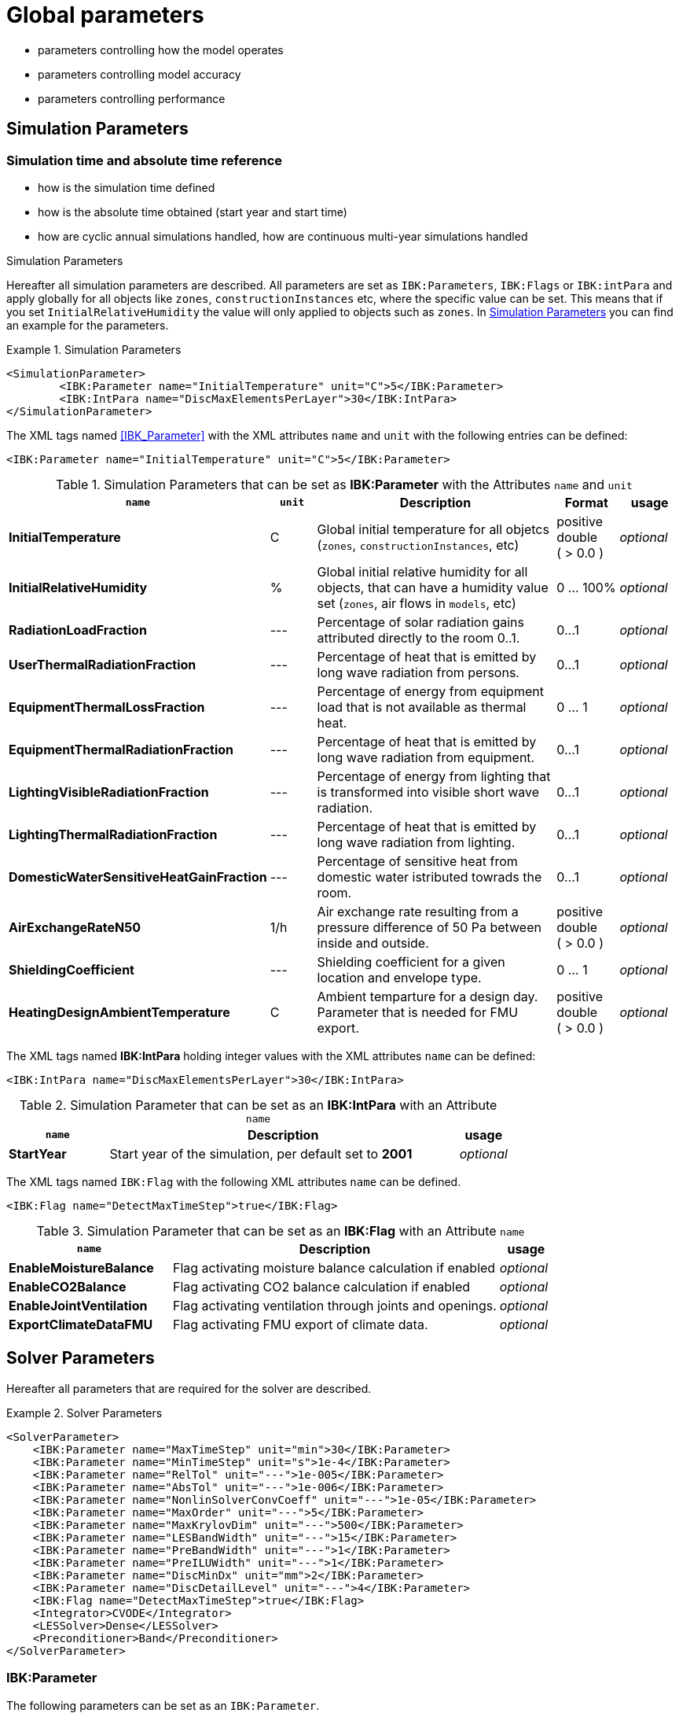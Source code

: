 # Global parameters


- parameters controlling how the model operates
- parameters controlling model accuracy
- parameters controlling performance

## Simulation Parameters

### Simulation time and absolute time reference

- how is the simulation time defined
- how is the absolute time obtained (start year and start time)
- how are cyclic annual simulations handled, how are continuous multi-year simulations handled

.Simulation Parameters

Hereafter all simulation parameters are described. All parameters are set as `IBK:Parameters`, `IBK:Flags` or `IBK:intPara` and apply globally for all objects like `zones`, `constructionInstances` etc, where the specific value can be set. This means that if you set `InitialRelativeHumidity` the value will only applied to objects such as `zones`. In <<simpara>> you can find an example for the parameters. 

:xrefstyle: short

[[simpara]]
.Simulation Parameters
====
[source,xml]
----
<SimulationParameter>
	<IBK:Parameter name="InitialTemperature" unit="C">5</IBK:Parameter>
	<IBK:IntPara name="DiscMaxElementsPerLayer">30</IBK:IntPara>
</SimulationParameter>
----
====

The XML tags named <<IBK_Parameter>> with the XML attributes `name` and `unit` with the following entries can be defined:
[source,xml]
----
<IBK:Parameter name="InitialTemperature" unit="C">5</IBK:Parameter>
----

.Simulation Parameters that can be set as *IBK:Parameter* with the Attributes `name` and `unit`
[options="header"]
[cols="30%,^ 8%,42%,^ 10%,^ 10%"]
[width="100%"]
|====================
| `name` | `unit`| Description | Format | usage 
| *InitialTemperature* | C | Global initial temperature for all objetcs (`zones`, `constructionInstances`, etc) | positive double ({nbsp}>{nbsp}0.0{nbsp}) | _optional_
| *InitialRelativeHumidity* | % | Global initial relative humidity for all objects, that can have a humidity value set (`zones`, air flows in `models`, etc) | 0 ... 100% | _optional_
| *RadiationLoadFraction* | --- | Percentage of solar radiation gains attributed directly to the room 0..1. | 0...1 | _optional_
| *UserThermalRadiationFraction* | --- | Percentage of heat that is emitted by long wave radiation from persons.  | 0...1 | _optional_
| *EquipmentThermalLossFraction*   | --- | Percentage of energy from equipment load that is not available as thermal heat.  | 0 ... 1 | _optional_
| *EquipmentThermalRadiationFraction* | --- | Percentage of heat that is emitted by long wave radiation from equipment.  | 0...1 | _optional_
| *LightingVisibleRadiationFraction* | --- | Percentage of energy from lighting that is transformed into visible short wave radiation.  | 0...1 | _optional_
| *LightingThermalRadiationFraction* |--- | Percentage of heat that is emitted by long wave radiation from lighting.  | 0...1 | _optional_
| *DomesticWaterSensitiveHeatGainFraction* |--- | Percentage of sensitive heat from domestic water istributed towrads the room.  | 0...1 | _optional_
| *AirExchangeRateN50* | 1/h | Air exchange rate resulting from a pressure difference of 50 Pa between inside and outside.  | positive double ({nbsp}>{nbsp}0.0{nbsp}) | _optional_
| *ShieldingCoefficient* | --- | Shielding coefficient for a given location and envelope type. | 0 ... 1  | _optional_
| *HeatingDesignAmbientTemperature* | C | Ambient temparture for a design day. Parameter that is needed for FMU export.  | positive double ({nbsp}>{nbsp}0.0{nbsp}) | _optional_
|====================


The XML tags named *IBK:IntPara* holding integer values with the XML attributes `name` can be defined:

[source,xml]
----
<IBK:IntPara name="DiscMaxElementsPerLayer">30</IBK:IntPara>
----

.Simulation Parameter that can be set as an *IBK:IntPara* with an Attribute `name`
[options="header"]
[cols="20%, 70%,^ 10%"]
[width="100%"]
|====================
| `name`  | Description | usage 
| *StartYear* |  Start year of the simulation, per default set to *2001* | _optional_
|====================


The XML tags named `IBK:Flag` with the following XML attributes `name` can be defined. 

[source,xml]
----
<IBK:Flag name="DetectMaxTimeStep">true</IBK:Flag>
----

.Simulation Parameter that can be set as an *IBK:Flag* with an Attribute `name`
[options="header"]
[cols="30%, 60%,^ 10%"]
[width="100%"]
|====================
| `name` | Description | usage 
| *EnableMoistureBalance* |  Flag activating moisture balance calculation if enabled | _optional_
| *EnableCO2Balance* |  Flag activating CO2 balance calculation if enabled | _optional_
| *EnableJointVentilation* |  Flag activating ventilation through joints and openings. | _optional_
| *ExportClimateDataFMU* |  Flag activating FMU export of climate data. | _optional_
|====================

    
## Solver Parameters

Hereafter all parameters that are required for the solver are described.

.Solver Parameters
====
[source,xml]
----
<SolverParameter>
    <IBK:Parameter name="MaxTimeStep" unit="min">30</IBK:Parameter>
    <IBK:Parameter name="MinTimeStep" unit="s">1e-4</IBK:Parameter>
    <IBK:Parameter name="RelTol" unit="---">1e-005</IBK:Parameter>
    <IBK:Parameter name="AbsTol" unit="---">1e-006</IBK:Parameter>
    <IBK:Parameter name="NonlinSolverConvCoeff" unit="---">1e-05</IBK:Parameter>
    <IBK:Parameter name="MaxOrder" unit="---">5</IBK:Parameter>
    <IBK:Parameter name="MaxKrylovDim" unit="---">500</IBK:Parameter>
    <IBK:Parameter name="LESBandWidth" unit="---">15</IBK:Parameter>
    <IBK:Parameter name="PreBandWidth" unit="---">1</IBK:Parameter>
    <IBK:Parameter name="PreILUWidth" unit="---">1</IBK:Parameter>
    <IBK:Parameter name="DiscMinDx" unit="mm">2</IBK:Parameter>
    <IBK:Parameter name="DiscDetailLevel" unit="---">4</IBK:Parameter>
    <IBK:Flag name="DetectMaxTimeStep">true</IBK:Flag>
    <Integrator>CVODE</Integrator>
    <LESSolver>Dense</LESSolver>
    <Preconditioner>Band</Preconditioner>
</SolverParameter>
----
====

### IBK:Parameter

The following parameters can be set as an `IBK:Parameter`. 

[source,xml]
----
<IBK:Parameter name="MaxTimeStep" unit="min">30</IBK:Parameter>
----

.Parameters that can be set as an *IBK:Parameter* with the Attributes `name` and `unit`. 
[options="header"]
[cols="30%,^ 8%,32%,^ 10%,^ 10%,^ 10%"]
[width="100%"]
|====================
|`name`|`unit`|Description|Format|initial|usage
|*RelTol*|---|Relative tolerance for solver error check.|0…1|1E-04|_optional_
|*AbsTol*|---|Absolute tolerance for solver error check.|0…1|1E-10|_optional_
|*MaxTimeStep*|h|Maximum permitted time step for integration.|positive double ({nbsp}>{nbsp}0.0{nbsp})|1|_optional_
|*MinTimeStep*|s|Minimum accepted time step, before solver aborts with error.|positive double ({nbsp}>{nbsp}0.0{nbsp})|1E-12|_optional_
|*InitialTimeStep*|s|Initial time step size (or constant step size for ExplicitEuler integrator).|positive double ({nbsp}>{nbsp}0.0{nbsp})|0.1|_optional_
|*NonlinSolverConvCoeff*|---|Coefficient reducing nonlinear equation solver convergence limit. Not supported by Implicit Euler. |0…1|0.1|_optional_
|*IterativeSolverConvCoeff*|---|Coefficient reducing iterative equation solver convergence limit.|0…1|0.05|_optional_
|*DiscMinDx*|mm|Minimum element width for wall discretization.|positive double ({nbsp}>{nbsp}0.0{nbsp})|2|_optional_
|*DiscStretchFactor*|---
a|Stretch factor for variable wall discretizations:

- *0* - no disc
- *1* - equidistance 
- *> 1* - variable

|positive integer ({nbsp}>{nbsp}0{nbsp})|50|_optional_
|*ViewfactorTileWidth*|m|Maximum dimension of a tile for calculation of view factors.|positive double ({nbsp}>{nbsp}0.0{nbsp})|50|_optional_
|*SurfaceDiscretizationDensity*|---|Number of surface discretization elements of a wall in each direction.|0…1|2|_optional_
|*ControlTemperatureTolerance*|K|Temperature tolerance for ideal heating or cooling.|positive double ({nbsp}>{nbsp}0.0{nbsp})|1E-05|_optional_
|*KinsolRelTol*|---|Relative tolerance for Kinsol solver.|0…1|-|_optional_
|*KinsolAbsTol*|---|Absolute tolerance for Kinsol solver.|0…1|-|_optional_
|*IntegralWeightsFactor*|---|Optional weighting factor for integral outputs.|0…1|1E-05|_optional_
|====================

### IBK:Flag

The following parameters can be set as an `IBK:Flag`

[source,xml]
----
<IBK:Flag name="DetectMaxTimeStep">true</IBK:Flag>
----

.Parameters set as IBK:Flag with an Attribute `name` that enbables functionalities
[options="header"]
[cols="25%, 55%,^ 10%,^ 10%"]
[width="100%"]
|====================
|`name`|Description|initial|usage
|*DetectMaxTimeStep*|Check schedules to determine minimum distances between steps and adjust MaxTimeStep.|false|_optional_
|*KinsolDisableLineSearch*|Disable line search for steady state cycles.|false|_optional_
|*KinsolStrictNewton*|Enable strict Newton for steady state cycles.|false|_optional_
|====================

All options for the integrator are described in the table below. The xml-tag *Integrator* contains a string to select the time integration method.

### Integrator

The following parameters can be set for `Integrator`

[source,xml]
----
<Integrator>CVODE</Integrator>
----

.Integrator Parameters that are set as *Integrator*
[options="header"]
[cols="20%, 70%,^ 10%"]
[width="100%"]
|====================
|`Integrator`|Description|usage
|*CVODE*| Selects the Sundials library *CVODE*, Implicit multi-step method with adaptive time step width control and Modified Newton-Raphson for the resolution of non-linear couplings|_optional_
|*ExplicitEuler*|Explicit Euler solver|_optional_
|*ImplicitEuler*|Implicit Euler solver with adaptive time step width control and Modified Newton-Raphson for the resolution of non-linear couplings|_optional_
|====================

### LESolver

The following parameters can be set for `LESolver`

[source,xml]
----
<LESSolver>Dense</LESSolver>
----

.LESolver Parameters that are set as *LESolver*
[options="header"]
[cols="15%, 75%,^ 10%"]
[width="100%"]
|====================
|`LESolver`|Description|usage
|*ILU*|Incomplete LU preconditioner|_optional_
|*auto*|System selects preconditioner automatically.|_optional_
|====================

### Preconditioner

The following parameters can be set for `Preconditioner`

[source,xml]
----
<Preconditioner>Band</Preconditioner>
----

.Preconditioner Parameters that can be set as *Preconditioner*
[options="header"]
[cols="15%, 65%,^ 10%,^ 10%"]
[width="100%"]
|====================
|`Preconditioner`|Description|initial|usage
|*PreILUWidth*|Maximum level of fill-in to be used only for *ILU* preconditioner.|-|_optional_
|*MaxKrylovDim*|Maximum dimension of Krylov subspace.|50|_optional_
|*MaxNonlinIter*|Maximum number of nonlinear iterations.|3|_optional_
|*MaxOrder*|Maximum order allowed for multi-step solver. Only used with *CVODE* |5|_optional_
|*KinsolMaxNonlinIter*|Maximum nonlinear iterations for Kinsol solver.|-|_optional_
|*DiscMaxElementsPerLayer*|Maximum number of elements per layer.|20|_optional_
|====================



